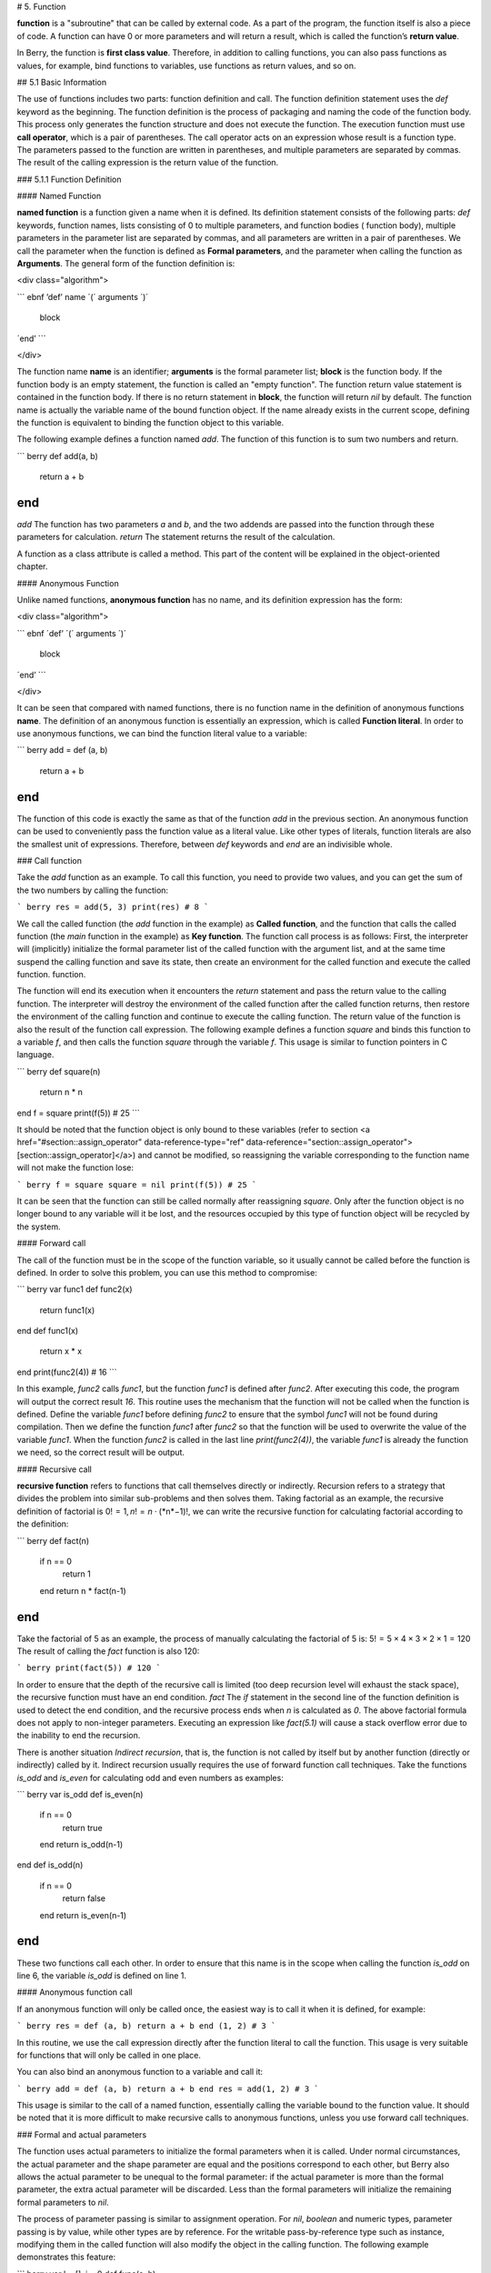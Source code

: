 # 5. Function

**function** is a "subroutine" that can be called by external code. As a
part of the program, the function itself is also a piece of code. A
function can have 0 or more parameters and will return a result, which
is called the function’s **return value**.

In Berry, the function is **first class value**. Therefore, in addition
to calling functions, you can also pass functions as values, for
example, bind functions to variables, use functions as return values,
and so on.

## 5.1 Basic Information

The use of functions includes two parts: function definition and call.
The function definition statement uses the `def` keyword as the
beginning. The function definition is the process of packaging and
naming the code of the function body. This process only generates the
function structure and does not execute the function. The execution
function must use **call operator**, which is a pair of parentheses. The
call operator acts on an expression whose result is a function type. The
parameters passed to the function are written in parentheses, and
multiple parameters are separated by commas. The result of the calling
expression is the return value of the function.

### 5.1.1 Function Definition

#### Named Function

**named function** is a function given a name when it is defined. Its
definition statement consists of the following parts: `def` keywords,
function names, lists consisting of 0 to multiple parameters, and
function bodies ( function body), multiple parameters in the parameter
list are separated by commas, and all parameters are written in a pair
of parentheses. We call the parameter when the function is defined as
**Formal parameters**, and the parameter when calling the function as
**Arguments**. The general form of the function definition is:

<div class="algorithm">

``` ebnf
’def’ name ´(´ arguments ´)´
  block
´end’
```

</div>

  
The function name **name** is an identifier;
**arguments** is the formal parameter
list; **block** is the function body. If the function
body is an empty statement, the function is called an "empty function".
The function return value statement is contained in the function body.
If there is no return statement in **block**, the
function will return `nil` by default. The function name is actually the
variable name of the bound function object. If the name already exists
in the current scope, defining the function is equivalent to binding the
function object to this variable.

The following example defines a function named `add`. The function of
this function is to sum two numbers and return.

``` berry
def add(a, b)
    return a + b
end
```

`add` The function has two parameters `a` and `b`, and the two addends
are passed into the function through these parameters for calculation.
`return` The statement returns the result of the calculation.

A function as a class attribute is called a method. This part of the
content will be explained in the object-oriented chapter.

#### Anonymous Function

Unlike named functions, **anonymous function** has no name, and its
definition expression has the form:

<div class="algorithm">

``` ebnf
´def’ ´(´ arguments ´)´
  block
´end’
```

</div>

  
It can be seen that compared with named functions, there is no function
name in the definition of anonymous functions **name**. The
definition of an anonymous function is essentially an expression, which
is called **Function literal**. In order to use anonymous functions, we
can bind the function literal value to a variable:

``` berry
add = def (a, b)
    return a + b
end
```

The function of this code is exactly the same as that of the function
`add` in the previous section. An anonymous function can be used to
conveniently pass the function value as a literal value. Like other
types of literals, function literals are also the smallest unit of
expressions. Therefore, between `def` keywords and `end` are an
indivisible whole.

### Call function

Take the `add` function as an example. To call this function, you need
to provide two values, and you can get the sum of the two numbers by
calling the function:

``` berry
res = add(5, 3)
print(res) # 8
```

We call the called function (the `add` function in the example) as
**Called function**, and the function that calls the called function
(the `main` function in the example) as **Key function**. The function
call process is as follows: First, the interpreter will (implicitly)
initialize the formal parameter list of the called function with the
argument list, and at the same time suspend the calling function and
save its state, then create an environment for the called function and
execute the called function. function.

The function will end its execution when it encounters the `return`
statement and pass the return value to the calling function. The
interpreter will destroy the environment of the called function after
the called function returns, then restore the environment of the calling
function and continue to execute the calling function. The return value
of the function is also the result of the function call expression. The
following example defines a function `square` and binds this function to
a variable `f`, and then calls the function `square` through the
variable `f`. This usage is similar to function pointers in C language.

``` berry
def square(n)
    return n * n
end
f = square
print(f(5)) # 25
```

It should be noted that the function object is only bound to these
variables (refer to section
<a href="#section::assign_operator" data-reference-type="ref" data-reference="section::assign_operator">[section::assign_operator]</a>)
and cannot be modified, so reassigning the variable corresponding to the
function name will not make the function lose:

``` berry
f = square
square = nil
print(f(5)) # 25
```

It can be seen that the function can still be called normally after
reassigning `square`. Only after the function object is no longer bound
to any variable will it be lost, and the resources occupied by this type
of function object will be recycled by the system.

#### Forward call

The call of the function must be in the scope of the function variable,
so it usually cannot be called before the function is defined. In order
to solve this problem, you can use this method to compromise:

``` berry
var func1
def func2(x)
    return func1(x)
end
def func1(x)
    return x * x
end
print(func2(4)) # 16
```

In this example, `func2` calls `func1`, but the function `func1` is
defined after `func2`. After executing this code, the program will
output the correct result `16`. This routine uses the mechanism that the
function will not be called when the function is defined. Define the
variable `func1` before defining `func2` to ensure that the symbol
`func1` will not be found during compilation. Then we define the
function `func1` after `func2` so that the function will be used to
overwrite the value of the variable `func1`. When the function `func2`
is called in the last line `print(func2(4))`, the variable `func1` is
already the function we need, so the correct result will be output.

#### Recursive call

**recursive function** refers to functions that call themselves directly
or indirectly. Recursion refers to a strategy that divides the problem
into similar sub-problems and then solves them. Taking factorial as an
example, the recursive definition of factorial is
0! = 1, *n*! = *n* ⋅ (*n*−1)!, we can write the recursive function for
calculating factorial according to the definition:

``` berry
def fact(n)
    if n == 0
        return 1
    end
    return n * fact(n-1)
end
```

Take the factorial of 5 as an example, the process of manually
calculating the factorial of 5 is:
5! = 5 × 4 × 3 × 2 × 1 = 120
The result of calling the `fact` function is also 120:

``` berry
print(fact(5)) # 120
```

In order to ensure that the depth of the recursive call is limited (too
deep recursion level will exhaust the stack space), the recursive
function must have an end condition. `fact` The `if` statement in the
second line of the function definition is used to detect the end
condition, and the recursive process ends when `n` is calculated as `0`.
The above factorial formula does not apply to non-integer parameters.
Executing an expression like `fact(5.1)` will cause a stack overflow
error due to the inability to end the recursion.

There is another situation `Indirect recursion`, that is, the function
is not called by itself but by another function (directly or indirectly)
called by it. Indirect recursion usually requires the use of forward
function call techniques. Take the functions `is_odd` and `is_even` for
calculating odd and even numbers as examples:

``` berry
var is_odd
def is_even(n)
    if n == 0
        return true
    end
    return is_odd(n-1)
end
def is_odd(n)
    if n == 0
        return false
    end
    return is_even(n-1)
end
```

These two functions call each other. In order to ensure that this name
is in the scope when calling the function `is_odd` on line 6, the
variable `is_odd` is defined on line 1.

#### Anonymous function call

If an anonymous function will only be called once, the easiest way is to
call it when it is defined, for example:

``` berry
res = def (a, b) return a + b end (1, 2) # 3
```

In this routine, we use the call expression directly after the function
literal to call the function. This usage is very suitable for functions
that will only be called in one place.

You can also bind an anonymous function to a variable and call it:

``` berry
add = def (a, b) return a + b end
res = add(1, 2) # 3
```

This usage is similar to the call of a named function, essentially
calling the variable bound to the function value. It should be noted
that it is more difficult to make recursive calls to anonymous
functions, unless you use forward call techniques.

### Formal and actual parameters

The function uses actual parameters to initialize the formal parameters
when it is called. Under normal circumstances, the actual parameter and
the shape parameter are equal and the positions correspond to each
other, but Berry also allows the actual parameter to be unequal to the
formal parameter: if the actual parameter is more than the formal
parameter, the extra actual parameter will be discarded. Less than the
formal parameters will initialize the remaining formal parameters to
`nil`.

The process of parameter passing is similar to assignment operation. For
`nil`, `boolean` and numeric types, parameter passing is by value, while
other types are by reference. For the writable pass-by-reference type
such as instance, modifying them in the called function will also modify
the object in the calling function. The following example demonstrates
this feature:

``` berry
var l = [], i = 0
def func(a, b)
    a.push(1)
    b ='string'
end
func(l, i)
print(l, i) # [1] 0
```

It can be seen that the value of variable `l` has changed after calling
function `func`, but the value of variable `i` has not changed.

### Function with variable number of arguments (vararg)

You can define a function to take any arbitrary number of arguments and iterate on them.
For example `print()` takes any number of arguments and prints each of them separated
by spaces. You need to define the last argument as a capture-all-arguments using `*`
before its name.

All arguments following the formal arguments are grouped at runtime in a `list` instance.
If no arguments are captured, the list is empty.

Example:
``` berry
def f(a, b, *c) return size(c) end
f(1,2) # returns 0, c is []
f(1,2,3) # returns 1, c is [3]
f(1,2,3,4) # returns 2, c is [3,4]
```

### Calling a function with dynamic number of arguments

Berry syntax allows only to call with a fixed number of arguments.
Use the `call(f, [args])` function to pass any arbitrary number or arguments.

You can statically add any number of arguments to `call()`. If the last argument
is a `list`, it is automatically expanded to discrete arguments.

Example:

``` berry
def f(a,b) return nil end

call(f,1)        # calls f(1)
call(f,1,2)      # calls f(1,2)
call(f,1,2,3)    # calls f(1,2,3), last arg is ignored by f
call(f,1,[2,3])  # calls f(1,2,3), last arg is ignored by f
call(f,[1,2])    # calls f(1,2)
call(f,[])       # calls f()
```

You can combine `call` and vararg. For example let's create a function that
acts like `print()` but converts all arguments to uppercase.

Full example:

``` berry
def print_upper(*a)  # take arbitrary number of arguments, args is a list
    import string
    for i:0..size(a)-1
        if type(a[i]) == 'string'
            a[i] = string.toupper(a[i])
        end
    end
    call(print, a)   # call print with all arguments
end

print_upper("a",1,"Foo","Bar")  # prints: A 1 FOO BAR
```

### Functions and local variables

The function body itself is a scope, so the variables defined in the
function are all local variables.
Unlike directly nested blocks, every time a function is called, space is
allocated for local variables. The space for local variables is
allocated on the stack, and the allocation information is determined at
compile time, so this process is very fast. When multiple levels of
scope are nested in a function, the interpreter allocates stack space
for the scope nesting chain with the most local variables, rather than
the total number of local variables in the function.

### `return` Statement

`return` The statement is used to return the result of a function, that
is, the return value of the function. All functions in Berry have a
return value, but you can not use any `return` statement in the function
body. At this time, the interpreter will generate a default `return`
statement to ensure that the function returns. `return` There are two
ways to write sentences:

<div class="algorithm">

```
´return’
´return’ expression
```

</div>

  
The first way of writing is to write only the `return` keyword and not
the expression to be returned. In this case, the default `nil` value is
returned. The second way of writing is to follow the expression
**expression** after the `return`
keyword, and the value of the expression will be used as the return
value of the function. When the program executes to the `return`
statement, the currently running function will end execution and return
to the code that called the function to continue running.

When using a separate keyword `return` as the return statement of a
function, it is easy to cause ambiguity. At this time, it is recommended
to add a semicolon after `return` to prevent errors:

``` berry
def func()
    return;
    x = 1
end
```

In this example, the `x = 1` statement after the `return` statement will
not be executed, so it is redundant. If this kind of redundant code is
avoided, the `return` statement is usually followed by keywords such as
`end`, `else` or `elif`. In this case, even if a separate `return`
statement is used, there is no need to worry about ambiguity.

## closure

### Basic Concepts

As mentioned earlier, functions are the first type of value in Berry.
You can define functions anywhere, and you can also pass functions as
parameters or return values. When another function is defined in a
function, the nested function can access the local variables of any
outer function. We call the "local variables of the outer function" used
in the function the function **Free variable**. The generalized free
variables also include global variables, but there is no such rule in
Berry.**Closure** is a technique that binds functions to
**environments**. The environment is a mapping that associates each free
variable of a function with a value. In terms of implementation,
closures associate the function prototype with its own variables.
Function prototypes are generated at compile time, and environment is a
runtime concept, so closures are also dynamically generated at runtime.
Each closure binds the function prototype to the environment when it is
generated, for example, in the following example:

``` berry
def func(i) # The outer function
    def foo() # The inner function (closure)
        print(i)
    end
    foo()
end
```

The inner function `foo` is a closure, which has a free variable `i`,
which is a parameter of the outer function `func`. When the closure
`foo` is generated, its function prototype is bound to the environment
containing the free variable `i`. When the variable `foo` leaves the
scope, the closure will be destroyed. Usually, the inner function will
be the return value of the outer function, for example:

``` berry
def func(i) # The outer function
    return def () # Return a closure (anonymous function)
        print(i)
        i = i + 1
    end
end
```

The closure returned here is an anonymous function. When the closure is
returned by the outer function, the local variables of the outer
function will be destroyed, and the closure will not be able to directly
access the variables in the original outer function. The system will
copy the value of the free variable to the environment when the free
variable is destroyed. The life cycle of these free variables is the
same as the closure, and can only be accessed by the closure. The
returned function or closure will not be executed automatically, so we
need to call the closure returned by the function `func`:

``` berry
f = func(0)
f()
```

This code will output `0`. If we continue to call the closure `f`, we
will get the output `1`, `2`, `3`… This may not be well understood:
variable \[2.198 \] Is destroyed after the function `func` returns, and
as a free variable of the closure `f`, `i` will be stored in the closure
environment, so every time `f` is called, the value of `i` will be added
to 1 (`func` function definition line 4).

#### Use of closures

Closures have many uses. Here are a few common uses:

##### Lazy evaluation

The closure does not do anything until it is called.

##### Function private communication

You can let some closures share free variables, which are only visible
to these closures, and communicate between functions by changing the
values of these free variables. This can avoid the use of external
variables.

##### Generate multiple functions

Sometimes we may need to use multiple functions, these functions may
only have different values of some variables. We can implement a
function and then use these different variables as function parameters.
A better way is to return the closure through a factory function, and
use these possibly different variables as free variables of the closure,
so that you don’t always have to write those parameters when calling the
function, and any number of similar functions can be generated.

##### Simulate private members

Some languages support the use of private members in objects, but
Berry’s class does not support private members. We can use the free
variables of closures to simulate private members. This use is not the
original intention of designing closures, but nowadays, this "misuse" of
closures is very common.

##### Cache result

If there is a function that is very time-consuming to run, it will take
a lot of time to call it every time. We can cache the result of this
function, look it up in the cache before calling the function, and
return the cached value if found, otherwise call the function and update
the cached value. We can use closures to save the cached value so that
it will not be exposed to the outer scope, and the cached result will be
retained (until the closure is destroyed).

### Binding free variables

If multiple closures bind the same free variable, all closures will
always share this free variable. E.g:

``` berry
def func(i) # The outer function
    return [# Return a closure list
        def () # The closure #1
            print("closure 1 log:", i)
            i = i + 1
        end,
        def () # The closure #2
            print("closure 2 log:", i)
            i = i + 1
        end
    ]
end
```

The function `func` in this example returns two closures through a list,
and these two closures share free variables `i`. If we call these
closures:

``` berry
f = func(0)
f[0]() # closure 1 log: 0
f[1]() # closure 2 log: 1
```

As you can see, we updated the free variable `i` when we called the
closure `f[0]`, and this change affected the result of calling the
closure `f[1]`. This is because if a free variable is used by multiple
closures, there is only one copy of the free variable, and all closures
have a reference to the free variable entity. Therefore, any
modification to the free variable is visible to all closures that use
the free variable.

Similarly, before the local variables of the outer function are
destroyed, modifying the value of the free variable will also affect the
closure:

``` berry
def func()
    i = 0
    def foo()
        print(i)
    end
    i = 1
    return foo
end
```

In this example, we change the value of the variable `i` (which is the
free variable of the closure `foo`) from `0` to `1` before the outer
function `func` returns, then we call the closure afterwards The value
of the free variable `i` when the package `foo` is also `1`:

``` berry
func()() # 1
```

### Create closure in loop

When constructing a closure in the loop body, you may not want the free
variables of the closure to change with the loop variables. Let’s first
look at an example of creating a closure in a loop `while`:

``` berry
def func()
    l = [] i = 0
    while i <= 2
        l.push(def () print(i) end)
        i = i + 1
    end
    return l
end
```

In this example, we construct a closure in a loop and put this closure
in a `list`. Obviously, when the loop ends, the value of the variable
`i` will be `3`, and all the closures in the list `l` are also
references using this variable. If we execute the closure returned by
`func` we will get the same result:

``` berry
res = func()
res[0]() # 3
res[1]() # 3
res[2]() # 3
```

If we want each closure to refer to different free variables, we can
define another layer of functions, and then bind the current loop
variables with the function parameters:

``` berry
def func()
    l = [] i = 0
    while i <= 2
        l.push(def (n)
            return def () print(n) end
        end (i))
        i = i + 1
    end
    return l
end
```

To help understand this seemingly incomprehensible code, we focus on the
code from lines 4 to 6:

``` berry
def (n)
    return def ()
        print(n)
    end
end (i)
```

Here actually defines an anonymous function and calls it immediately.
The function of this temporary anonymous function is to bind the value
of the loop variable `i` to its parameter `n`, and the variable `n` is
also what we need to close The free variables of the package, so that
the free variables bound to the closure constructed during each loop are
different. Now we will get the desired output:

``` berry
res = func()
res[0]() # 0
res[1]() # 1
res[2]() # 2
```

There are some ways to solve the problem of loop variables as free
variables. A slightly simpler way is to define a temporary variable in
the loop body:

``` berry
def func()
    l = [] i = 0
    while i <= 2
        temp = i
        l.push(def () print(temp) end)
        i = i + 1
    end
    return l
end
```

Here `temp` is a temporary variable. The scope of this variable is in
the loop body, so it will be redefined every time it loops. We can also
use the `for` statement to solve the problem:

``` berry
def func()
    l = []
    for i: 0 .. 2
        l.push(def () print(i) end)
    end
    return l
end
```

This may be the simplest way. `for` The iteration variable of the
statement will be created in each loop. The principle is similar to the
previous method.

## Lambda expression

**Lambda expression** is a special anonymous function. Lambda expression
is composed of parameter list and function body, but the form is
different from general function:

``` ebnf
´/´ args ´->´ expr ´end’
```

**args** is the parameter list, the number of parameters can
be zero or more, and multiple parameters are separated by commas or
spaces (cannot be mixed at the same time); **expr** is the
return expression, the lambda expression will return the expression
value. Lambda expressions are suitable for implementing functions with
very simple functions. For example, the lambda expression for judging
the size of two numbers is:

``` berry
/ a b -> a < b
```

This is easier than writing a function of the same function. In some
general sorting algorithms, this type of size comparison function may
need to be used extensively. Using lambda expressions can simplify the
code and improve readability.

Like general functions, lambda expressions can form closures. Lambda
expressions are called in the same way as ordinary functions. If you use
the immediate calling method similar to anonymous functions:

``` berry
lambda = / a b -> a < b
result = lambda(1, 2) # normal calling
result = (/ a b -> a < b)(1, 2) # direct calling
```

Since the function call operator has a higher priority, a pair of
parentheses should be added to the lambda expression when making a
direct call, so that it will be called as a whole.